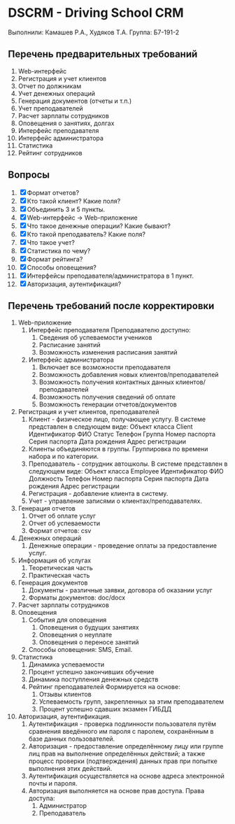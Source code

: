 * DSCRM - Driving School CRM
  Выполнили: Камашев Р.А., Худяков Т.А.
  Группа: Б7-191-2
** Перечень предварительных требований
   1. Web-интерфейс
   2. Регистрация и учет клиентов
   3. Отчет по должникам
   4. Учет денежных операций
   5. Генерация документов (отчеты и т.п.)
   6. Учет преподавателей
   7. Расчет зарплаты сотрудников
   8. Оповещения о занятиях, долгах
   9. Интерфейс преподавателя
   10. Интерфейс администратора
   11. Статистика
   12. Рейтинг сотрудников
** Вопросы
   1. [X] Формат отчетов?
   2. [X] Кто такой клиент? Какие поля?
   3. [X] Объединить 3 и 5 пункты.
   4. [X] Web-интерфейс → Web-приложение
   5. [X] Что такое денежные операции? Какие бывают?
   6. [X] Кто такой преподаватель? Какие поля?
   7. [X] Что такое учет?
   8. [X] Статистика по чему?
   9. [X] Формат рейтинга?
   10. [X] Способы оповещения?
   11. [X] Интерфейсы преподавателя/администратора в 1 пункт.
   12. [X] Авторизация, аутентификация?
** Перечень требований после корректировки
   1. Web-приложение
      1. Интерфейс преподавателя
         Преподавателю доступно:
         1. Сведения об успеваемости учеников
         2. Расписание занятий
         3. Возможность изменения расписания занятий
      2. Интерфейс администратора
         1. Включает все возможности преподавателя
         2. Возможность добавления новых клиентов/преподавателей
         3. Возможность получения контактных данных клиентов/преподавателей
         4. Возможность получения сведений об оплате
         5. Возможность генерации отчетов/документов
   2. Регистрация и учет клиентов, преподавателей
      1. Клиент - физическое лицо, получающее услугу. В системе представлен в следующем виде:
         Объект класса Client
         Идентификатор
         ФИО
         Статус
         Телефон
         Группа
         Номер паспорта
         Серия паспорта
         Дата рождения
         Адрес регистрации
      2. Клиенты объединяются в группы. Группировка по времени набора и по категории.
      3. Преподаватель - сотрудник автошколы. В системе представлен в следующем виде:
         Объект класса Employee
         Идентификатор
         ФИО
         Должность
         Телефон
         Номер паспорта
         Серия паспорта
         Дата рождения
         Адрес регистрации
      4. Регистрация - добавление клиента в систему.
      5. Учет - управление записями о клиентах/преподавателях.
   3. Генерация отчетов
      1. Отчет об оплате услуг
      2. Отчет об успеваемости
      3. Формат отчетов: csv
   4. Денежных операций
      1. Денежные операции - проведение оплаты за предоставление услуг.
   5. Информация об услугах
      1. Теоретическая часть
      2. Практическая часть
   6. Генерация документов
      1. Документы - различные заявки, договора об оказании услуг
      2. Форматы документов: doc/docx
   7. Расчет зарплаты сотрудников
   8. Оповещения
      1. События для оповещения
         1. Оповещения о будущих занятиях
         2. Оповещения о неуплате
         3. Оповещения о переносе занятий
      2. Способы оповещения: SMS, Email.
   9. Статистика
      1. Динамика успеваемости
      2. Процент успешно закончивших обучение
      3. Динамика поступления денежных средств
      4. Рейтинг преподавателей
         Формируется на основе:
         1. Отзывы клиентов
         2. Успеваемость групп, закрепленных за этим преподавателем
         3. Процент успешно сдавших экзамен ГИБДД
   10. Авторизация, аутентификация.
       1. Аутентификация - проверка подлинности пользователя путём сравнения введённого им пароля с паролем, сохранённым в базе данных пользователей.
       2. Авторизация - предоставление определённому лицу или группе лиц прав на выполнение определённых действий; а также процесс проверки (подтверждения) данных прав при попытке выполнения этих действий.
       3. Аутентификация осуществляется на основе адреса электронной почты и пароля.
       4. Авторизация выполняется на основе прав доступа. Права доступа:
          1. Администратор
          2. Преподаватель

